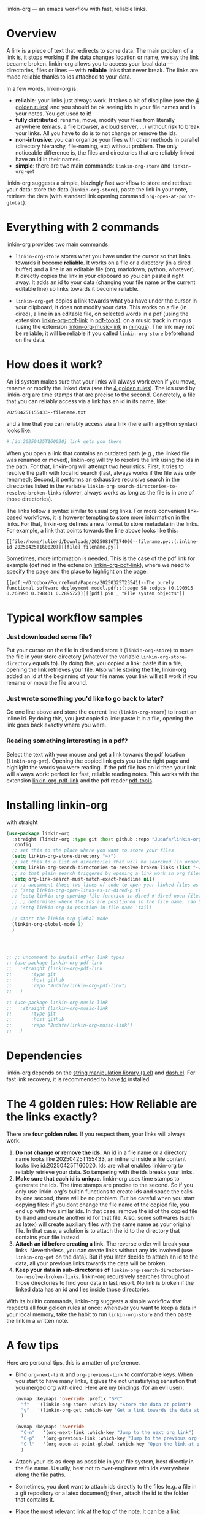 linkin-org --- an emacs workflow with fast, reliable links.

* Overview

A link is a piece of text that redirects to some data.
The main problem of a link is, it stops working if the data changes location or name, we say the link became broken.
linkin-org allows you to access your local data --- directories, files or lines --- with *reliable* links that never break.
The links are made reliable thanks to ids attached to your data.
# By design, linkin-org suggests a simple yet crazy efficient workflow centered around your written notes.


In a few words, linkin-org is:
- *reliable*: your links just always work.
  It takes a bit of discipline (see the [[#how-reliable-are-the-links-exactly][4 golden rules]]) and you should be ok seeing ids in your file names and in your notes.
  You get used to it!
- *fully distributed*: rename, move, modify your files from literally anywhere (emacs, a file browser, a cloud server, ...) without risk to break your links.
  All you have to do is to not change or remove the ids.
- *non-intrusive*: you can organize your files with other methods in parallel (directory hierarchy, file-naming, etc) without problem.
  The only noticeable difference is, the files and directories that are reliably linked have an id in their names.
- *simple*: there are two main commands: ~linkin-org-store~ and ~linkin-org-get~


# linkin-org turns your written notes into precise, reliable access points towards your data.
linkin-org suggests a simple, blazingly fast workflow to store and retrieve your data: store the data (~linkin-org-store~), paste the link in your note, retrieve the data (with standard link opening command ~org-open-at-point-global~).
# The links are fast and easy to create; most importantly, the links are *reliable* and can robustly support a whole link-based workflow.

# By design, *linkin-org does not interfere with other types of workflows*: if you want to organize your files with another method in parallel (directory hierarchy or good file-naming for instance), you can, linkin-org was built to keep working seamlessly as your files are renamed and moved around.

* Everything with 2 commands

linkin-org provides two main commands:
- ~linkin-org-store~ stores what you have under the cursor so that links towards it become *reliable*.
  It works on a file or a directory (in a dired buffer) and a line in an editable file (org, markdown, python, whatever).
  It directly copies the link in your clipboard so you can paste it right away.
  It adds an id to your data (changing your file name or the current editable line) so links towards it become reliable.

- ~linkin-org-get~ copies a link towards what you have under the cursor in your clipboard; it does not modify your data.
  This works on a file (in dired), a line in an editable file, on selected words in a pdf (using the extension [[https://github.com/Judafa/linkin-org-pdf-link][linkin-org-pdf-link]] in [[https://github.com/vedang/pdf-tools][pdf-tools]]), on a music track in mingus (using the extension [[https://github.com/Judafa/linkin-org-music-link][linkin-org-music-link]] in [[https://github.com/pft/mingus][mingus]]).
  The link may not be reliable; it will be reliable if you called ~linkin-org-store~ beforehand on the data.

# - ~linkin-org-open~ opens the link at point.
#   If the known path towards the data is no valid anymore, uses ids to retrieve it.



# * Meet linkin-org

# I find it easier to retrieve information with context.
# Need that train ticket for your travel in Spain? Some people will browse their mails, others will look into their "Tickets" folder, others will search their files for keywords hoping they used to name the ticket file right.
# For my part, I search for "sp tra" through my org notes, go to the note "spain travel", and from there I open the ticket link that I pasted there some time ago.
# It took me between 1 and 2 seconds; Most importantly, I could do the whole storing-retrieving process without mental overhead.
# That's because it's so easy to retrieve information using context: everything that relates to my travel is stored in the corresponding note.
# # If the information relates to more than one context, just paste the link multiple times in each corresponding note ... I decently cannot list all the advantages here for brevity!



* How does it work?
An id system makes sure that your links will always work even if you move, rename or modify the linked data (see the [[#how-reliable-are-the-links-exactly][4 golden rules]]).
The ids used by linkin-org are time stamps that are precise to the second.
Concretely, a file that you can reliably access via a link has an id in its name, like:
#+begin_src example
20250425T155433--filename.txt
#+end_src
and a line that you can reliably access via a link (here with a python syntax) looks like:
#+begin_src python
# [id:20250425T160020] link gets you there
#+end_src
# Thanks to the ids, your links keep working as you rename your files (do not modify or delete the id in the name!), move your files around, or modify the content of your files (do not modify or delete the ids in there!).


When you open a link that contains an outdated path (e.g., the linked file was renamed or moved), linkin-org will try to resolve the link using the ids in the path.
For that, linkin-org will attempt two heuristics: First, it tries to resolve the path with local id search (fast, always works if the file was only renamed); Second, it performs an exhaustive recursive search in the directories listed in the variable ~linkin-org-search-directories-to-resolve-broken-links~ (slower, always works as long as the file is in one of those directories).



The links follow a syntax similar to usual org links.
For more convenient link-based workflows, it is however tempting to store more information in the links.
For that, linkin-org defines a new format to store metadata in the links.
For example, a link that points towards the line above looks like this:
#+begin_src example
[[file:/home/juliend/Downloads/20250816T174006--filename.py::(:inline-id 20250425T160020)][[file] filename.py]]
#+end_src

Sometimes, more information is needed.
This is the case of the pdf link for example (defined in the extension [[https://github.com/Judafa/linkin-org-pdf-link][linkin-org-pdf-link]]), where we need to specify the page and the place to highlight on the page:
#+begin_src example
[[pdf:~/Dropbox/FourreTout/Papers/20250325T235411--The purely functional software deployment model.pdf::(:page 98 :edges (0.190915 0.268993 0.398431 0.289572))][[pdf] p98 _ "File system objects"]]
#+end_src




* Typical workflow samples

*** Just downloaded some file?
Put your cursor on the file in dired and store it (~linkin-org-store~) to move the file in your store directory (whatever the variable ~linkin-org-store-directory~ equals to).
By doing this, you copied a link: paste it in a file, opening the link retrieves your file.
Also while storing the file, linkin-org added an id at the beginning of your file name: your link will still work if you rename or move the file around.

*** Just wrote something you'd like to go back to later?
Go one line above and store the current line (~linkin-org-store~) to insert an inline id.
By doing this, you just copied a link: paste it in a file, opening the link goes back exactly where you were.

*** Reading something interesting in a pdf?
Select the text with your mouse and get a link towards the pdf location (~linkin-org-get~).
Opening the copied link gets you to the right page and highlight the words you were reading.
If the pdf file has an id then your link will always work: perfect for fast, reliable reading notes.
This works with the extension [[https://github.com/Judafa/linkin-org-pdf-link][linkin-org-pdf-link]] and the pdf reader [[https://github.com/vedang/pdf-tools][pdf-tools]].

# *** And more
# Easily define new link types with custom actions and take advantage of linkin-org's reliable path resolving (for that, just add your link type inside the ~linkin-org-link-types-to-check-for-id~ list).
# Three other link types are already builtin: the pdf link type (that we already saw above), the video link type stores and replays precise moments of a videos (youtube or stored locally, works with [[https://github.com/mpv-player/mpv][mpv]]), the music link type launchs musics with links (you can easily turn your org notes into playlists, works with [[https://github.com/MusicPlayerDaemon/MPD][mpd]]).
# Even more: you can use the links to automate some actions: to turn some notes into a web browser session manager, to quickly save selected text or save elfeed entries (see the last section for examples).


* Installing linkin-org
with straight
#+begin_src emacs-lisp
(use-package linkin-org
  :straight (linkin-org :type git :host github :repo "Judafa/linkin-org")
  :config
  ;; set this to the place where you want to store your files
  (setq linkin-org-store-directory "~/")
  ;; set this to a list of directories that will be searched (in order) to resolve broken links
  (setq linkin-org-search-directories-to-resolve-broken-links (list "~/Downloads" "~/"))
  ;; so that plain search triggered by opening a link work in org files 
  (setq org-link-search-must-match-exact-headline nil)
  ;; ;; uncomment those two lines of code to open your linked files as if you opened them from dired
  ;; (setq linkin-org-open-links-as-in-dired-p t)
  ;; (setq linkin-org-opening-file-function-in-dired #'dired-open-file)
  ;; ;; determines where the ids are positioned in the file name, can be 'head or 'tail. defaults to 'head
  ;; (setq linkin-org-id-position-in-file-name 'tail)

  ;; start the linkin-org global mode
  (linkin-org-global-mode 1)
  )




;; ;; uncomment to install other link types
;; (use-package linkin-org-pdf-link
;;   :straight (linkin-org-pdf-link
;; 	     :type git
;; 	     :host github
;; 	     :repo "Judafa/linkin-org-pdf-link")
;;   )

;; (use-package linkin-org-music-link
;;   :straight (linkin-org-music-link
;; 	     :type git
;; 	     :host github
;; 	     :repo "Judafa/linkin-org-music-link")
;;   )
#+end_src


* Dependencies
linkin-org depends on the [[https://github.com/magnars/s.el][string manipulation library (s.el)]] and [[https://github.com/magnars/dash.el][dash.el]].
For fast link recovery, it is recommended to have [[https://github.com/sharkdp/fd][fd]] installed.

* The 4 golden rules: How Reliable are the links exactly?

There are *four golden rules*.
If you respect them, your links will always work.
1. *Do not change or remove the ids.*
   An id in a file name or a directory name looks like 20250425T155433, an inline id inside a file content looks like id:20250425T160020.
   Ids are what enables linkin-org to reliably retrieve your data.
   So tampering with the ids breaks your links.
2. *Make sure that each id is unique.*
   linkin-org uses time stamps to generate the ids.
   The time stamps are precise to the second.
   So if you only use linkin-org's builtin functions to create ids and space the calls by one second, there will be no problem.
   But be careful when you start copying files: if you dont change the file name of the copied file, you end up with two similar ids.
   In that case, remove the id of the copied file by hand and create another id for that file.
   Also, some softwares (such as latex) will create auxiliary files with the same name as your original file.
   In that case, a solution is to attach the id to the directory that contains your file instead.
3. *Attach an id before creating a link*.
   The reverse order will break your links.
   Nevertheless, you can create links without any ids involved (use ~linkin-org-get~ on the data).
   But if you later decide to attach an id to the data, all your previous links towards the data will be broken.
4. *Keep your data in sub-directories of* ~linkin-org-search-directories-to-resolve-broken-links~.
   linkin-org recursively searches throughout those directories to find your data in last resort.
   No link is broken if the linked data has an id and lies inside those directories.

With its builtin commands, linkin-org suggests a simple workflow that respects all four golden rules at once: whenever you want to keep a data in your local memory, take the habit to run ~linkin-org-store~ and then paste the link in a written note.



# And now, here are the operations that *always preserve your links*:
# - If a file or a directory has an id attached then it is always safe to rename it (dont change or remove the id in the name of course!).
# - It is always safe to modify the content of a file as long as no inline id is changed or removed.
# - If a file or a directory has an id attached then it is always safe to move it into a subdirectory of one of the directories listed in the variable ~linkin-org-search-directories-to-resolve-broken-links~.
#   # In case you cannot retrieve a file, you can add your entire home directory to that variable (the default, you may change it to more fine-grained directories for faster link recovery).
#   # As a particular case, if your data is already in such a subfolder then it is always safe to move the data one folder deeper.

# Note: We say that an operation on a data is "safe" if any non-broken link toward the data are still non-broken after the operation was applied to the data.


* A few tips
Here are personal tips, this is a matter of preference.
- Bind ~org-next-link~ and ~org-previous-link~ to comfortable keys.
  When you start to have many links, it gives the not unsatisfying sensation that you merged org with dired.
  Here are my bindings (for an evil user):
  #+begin_src emacs-lisp
  (nvmap :keymaps 'override :prefix "SPC"
    "f"   '(linkin-org-store :which-key "Store the data at point")
    "y"   '(linkin-org-get :which-key "Get a link towards the data at point in your clipboard")
    )

  (nvmap :keymaps 'override
    "C-n"   '(org-next-link :which-key "Jump to the next org link")
    "C-p"   '(org-previous-link :which-key "Jump to the previous org link")
    "C-l"   '(org-open-at-point-global :which-key "Open the link at point")
    )
  #+end_src
- Attach your ids as deep as possible in your file system, best directly in the file name.
  Usually, best not to over-engineer with ids everywhere along the file paths.
- Sometimes, you dont want to attach ids directly to the files (e.g. a file in a git repository or a latex document); then, attach the id to the folder that contains it.
- Place the most relevant link at the top of the note.
  It can be a link towards some data you access a lot in the context of the note.
  It can also be a link toward a precise place of the note itself --- for instance, my reading notes always start with a link that takes me to the end of the note; I then go one line up and open the pdf link I pasted there last time I stopped reading to go back where I was.
  With this, your fingers quickly learn the automation "go to the note -> org-next-link -> org-open-at-point-global" to access a data quickly.


# * Code Examples
# ** Save selected text
# This code saves some text ~text~ at the location where ~link~ points to.
# #+begin_src emacs-lisp
# (defun my-store-some-text (text link)
#   (linkin-org-open-link-and-do-function link
#                                           (lambda ()
#                                             ;; go to the end of the current line
#                                             (end-of-line)
#                                             ;; insert a line break
#                                             (insert "\n")
#                                             ;; create a section labeled with the current date
#                                             (insert (format "** %s" (format-time-string "%Y-%m-%d %H:%M:%S saved text" (current-time))))
#                                             (insert "\n")
#                                             ;; insert the text
#                                             (insert text)
#                                             )
#                                           )
#   )
# #+end_src

# You should now redefine ~linkin-org-store~ as follows.
# Replace <put your link here> by a link towards the location where you want to save the text.
# To obtain such a link, go at the place where you want to store your saved texts and run ~linkin-org-store~.
# #+begin_src emacs-lisp
# (defun linkin-org-store ()
#   "Store what is under point and kill a link to it"
#   (interactive)
#   (let*
#       ((mode (symbol-name major-mode)))
#     (cond
#      ;; If text is selected
#      ((region-active-p)
#       (progn
#        (my-store-some-text
#         (buffer-substring (region-beginning) (region-end))
#         "<put your link there>"
#         )
#        ;; unselect the region
#        (deactivate-mark)
#        )
#       )
#      ;; If in a dired buffer
#      ((string= mode "dired-mode")
#       (linkin-org-store-file t)
#       )
#      ;; If in mu4e
#      ((string= mode "mu4e-view-mode")
#       (my/sauve-piece-jointe-dans-fourre-tout)
#       )
#      ;; If in an editable buffer
#      ((not buffer-read-only)
#       (linkin-org-store-inline-id)
#       )
#      )
#     )
#   )
# #+end_src

# ** Save an elfeed entry
# This code saves the url and title of the elfeed entry at point at a location where ~link~ points towards.
# #+begin_src emacs-lisp
# (defun my-save-elfeed-entry (link)
#   ;; save the elfeed entry under point
#   (let (
# 	(buffer (current-buffer))
# 	(entries (elfeed-search-selected))
# 	)
#     (cl-loop for entry in entries
#              do (let*
# 		            (
# 		             (title (elfeed-entry-title entry))
# 		             (url (elfeed-entry-link entry))
# 		             )
#                   (linkin-org-open-link-and-do-function link
#                                                           (lambda ()
#                                                             (end-of-line)
# 		                                                    ;; Insert header
# 		                                                    (insert (concat "\n" "** " title))
# 		                                                    ;; add today's date as a header property
# 		                                                    (org-set-property "DATE" (format-time-string "[%Y-%m-%d %a %H:%M]"))
# 		                                                    ;; Go to the end of the header's properties
# 		                                                    (org-end-of-meta-data)
# 		                                                    ;; insert the url
# 		                                                    (insert url)
# 		                                                    (insert "\n")
#                                                             )
#                                                           )

# 		          )
# 	         )
#     )
#   )
# #+end_src


# You should redefine ~linkin-org-store~ as follows.
# Replace <put your link here> by a link towards the location where you want to save the text.
# To obtain such a link, go at the place where you want to store your saved texts and run ~linkin-org-store~.
# #+begin_src emacs-lisp
# ;; If in elfeed
# (defun linkin-org-store ()
#   "Store what is under point and kill a link to it"
#   (interactive)
#   (let*
#       ((mode (symbol-name major-mode)))
#     (cond
#      ;; If text is selected
#      ((region-active-p)
#       (progn
#        (my-store-some-text
#         "<put your link there>"
#         (buffer-substring (region-beginning) (region-end))
#         )
#        ;; unselect the region
#        (deactivate-mark)
#        )
#       )
#      ;; If in a dired buffer
#      ((string= mode "dired-mode")
#       (linkin-org-store-file t)
#       )
#      ;; If in mu4e
#      ((string= mode "mu4e-view-mode")
#       (my/sauve-piece-jointe-dans-fourre-tout)
#       )
#      ;; If in an editable buffer
#      ((not buffer-read-only)
#       (linkin-org-store-inline-id)
#       )
#      )
#     )
#   )
# #+end_src

